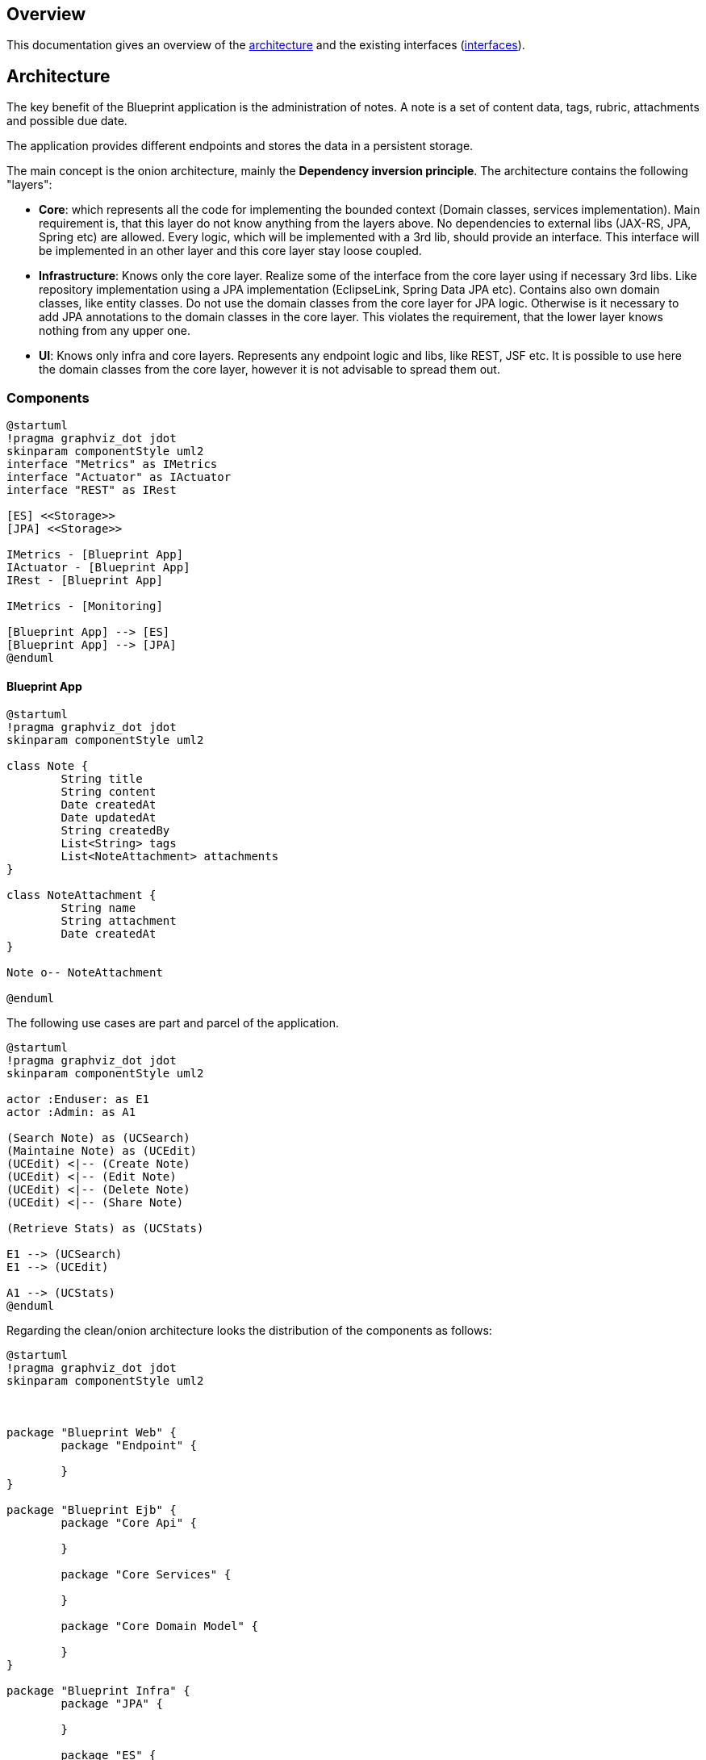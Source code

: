 == Overview

This documentation gives an overview of the <<_architecture,architecture>> and the existing interfaces (<<_interfaces,interfaces>>).

== Architecture

The key benefit of the Blueprint application is the administration of notes. A note is a set of content data, tags, rubric, attachments and possible due date.

The application provides different endpoints and stores the data in a persistent storage.

The main concept is the onion architecture, mainly the *Dependency inversion principle*. The architecture contains the following "layers":

* *Core*: which represents all the code for implementing the bounded context (Domain classes, services implementation). Main requirement is, that this layer do not know anything from the layers above. No dependencies to external libs (JAX-RS, JPA, Spring etc) are allowed. Every logic, which will be implemented with a 3rd lib, should provide an interface. This interface will be implemented in an other layer and this core layer stay loose coupled.
* *Infrastructure*: Knows only the core layer. Realize some of the interface from the core layer using if necessary 3rd libs. Like repository implementation using a JPA implementation (EclipseLink, Spring Data JPA etc). Contains also own domain classes, like entity classes. Do not use the domain classes from the core layer for JPA logic. Otherwise is it necessary to add JPA annotations to the domain classes in the core layer. This violates the requirement, that the lower layer knows nothing from any upper one.
* *UI*: Knows only infra and core layers. Represents any endpoint logic and libs, like REST, JSF etc. It is possible to use here the domain classes from the core layer, however it is not advisable to spread them out. 

=== Components

[plantuml, diagram-arch-components-general, png]
....
@startuml
!pragma graphviz_dot jdot
skinparam componentStyle uml2
interface "Metrics" as IMetrics
interface "Actuator" as IActuator
interface "REST" as IRest

[ES] <<Storage>>
[JPA] <<Storage>>

IMetrics - [Blueprint App]
IActuator - [Blueprint App]
IRest - [Blueprint App]

IMetrics - [Monitoring]

[Blueprint App] --> [ES]
[Blueprint App] --> [JPA]
@enduml
....

==== Blueprint App


[plantuml, diagram-arch-class-blueprint-app, png]
....
@startuml
!pragma graphviz_dot jdot
skinparam componentStyle uml2

class Note {
	String title
	String content
	Date createdAt
	Date updatedAt
	String createdBy
	List<String> tags
	List<NoteAttachment> attachments
}

class NoteAttachment {
	String name
	String attachment
	Date createdAt
}

Note o-- NoteAttachment

@enduml
....
 
The following use cases are part and parcel of the application. 

[plantuml, diagram-arch-usecase-blueprint-app, png]
....
@startuml
!pragma graphviz_dot jdot
skinparam componentStyle uml2

actor :Enduser: as E1
actor :Admin: as A1

(Search Note) as (UCSearch)
(Maintaine Note) as (UCEdit)
(UCEdit) <|-- (Create Note)
(UCEdit) <|-- (Edit Note)
(UCEdit) <|-- (Delete Note)
(UCEdit) <|-- (Share Note)

(Retrieve Stats) as (UCStats)

E1 --> (UCSearch)
E1 --> (UCEdit)

A1 --> (UCStats)
@enduml
....

Regarding the clean/onion architecture looks the distribution of the components as follows:

[plantuml, diagram-arch-components-blueprint-app, png]
....
@startuml
!pragma graphviz_dot jdot
skinparam componentStyle uml2



package "Blueprint Web" {
	package "Endpoint" {
		
	}
}

package "Blueprint Ejb" {
	package "Core Api" {
	
	}
	 
	package "Core Services" {
	
	}
	
	package "Core Domain Model" {
	
	}
}

package "Blueprint Infra" {
	package "JPA" {
	
	}
	 
	package "ES" {
	
	}	
}
@enduml
....

The main idea behind the architecture is the concept of *Dependency inversion principle*.

[plantuml, component1, png]
....
@startuml
!pragma graphviz_dot jdot
skinparam componentStyle uml2

package Endpoint {
    [RestController]
    [RestDomain]
    [RestMonitor]
}

@enduml
....


[plantuml, component2, png]
....
@startuml
!pragma graphviz_dot jdot
skinparam componentStyle uml2


package Infrastructure {
	[JpaEntity]
	[JpaRepository]
	[ESEntity]
	[ESRepository]	
}
@enduml
....


[plantuml, component3, png]
....
@startuml
!pragma graphviz_dot jdot
skinparam componentStyle uml2

package Core {
	[CoreDomain]
	[CoreApi]	
	[CoreServiceMaint]
	[CoreServiceStats]
}
@enduml
....

[ditaa]
....
	+---------+       +----------+
	|  REST   |       |  Monitor |
	+---------+       +----------+
	      |                 |
	      v                 v
	+----------------------------+
	|       Infrastructure       |
	+----------------------------+
	|    JPA      |      ES      |
	+----------------------------+
	              |
	              v	
	+----------------------------+
	|            Core            |
	+----------------------------+
	| Domain Model | Services    |
	+----------------------------+
	
....


